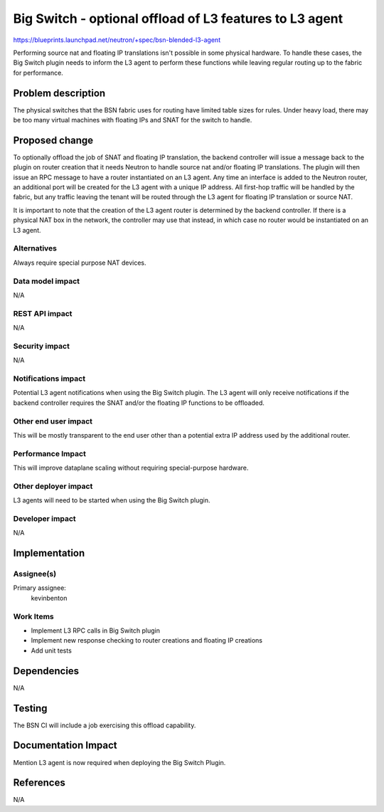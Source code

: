 ..
 This work is licensed under a Creative Commons Attribution 3.0 Unported
 License.

 http://creativecommons.org/licenses/by/3.0/legalcode

========================================================
Big Switch - optional offload of L3 features to L3 agent
========================================================


https://blueprints.launchpad.net/neutron/+spec/bsn-blended-l3-agent

Performing source nat and floating IP translations isn't possible in some
physical hardware. To handle these cases, the Big Switch plugin needs to inform
the L3 agent to perform these functions while leaving regular routing up to the
fabric for performance.


Problem description
===================

The physical switches that the BSN fabric uses for routing have limited table
sizes for rules. Under heavy load, there may be too many virtual machines with
floating IPs and SNAT for the switch to handle.


Proposed change
===============

To optionally offload the job of SNAT and floating IP translation, the backend
controller will issue a message back to the plugin on router creation that it
needs Neutron to handle source nat and/or floating IP translations. The plugin
will then issue an RPC message to have a router instantiated on an L3 agent.
Any time an interface is added to the Neutron router, an additional port will
be created for the L3 agent with a unique IP address.  All first-hop traffic
will be handled by the fabric, but any traffic leaving the tenant will be
routed through the L3 agent for floating IP translation or source NAT.

It is important to note that the creation of the L3 agent router is determined
by the backend controller. If there is a physical NAT box in the network, the
controller may use that instead, in which case no router would be instantiated
on an L3 agent.


Alternatives
------------

Always require special purpose NAT devices.

Data model impact
-----------------

N/A

REST API impact
---------------
N/A

Security impact
---------------
N/A

Notifications impact
--------------------
Potential L3 agent notifications when using the Big Switch plugin. The L3
agent will only receive notifications if the backend controller requires
the SNAT and/or the floating IP functions to be offloaded.

Other end user impact
---------------------
This will be mostly transparent to the end user other than a potential
extra IP address used by the additional router.

Performance Impact
------------------
This will improve dataplane scaling without requiring special-purpose hardware.

Other deployer impact
---------------------
L3 agents will need to be started when using the Big Switch plugin.

Developer impact
----------------
N/A


Implementation
==============

Assignee(s)
-----------
Primary assignee:
  kevinbenton

Work Items
----------
* Implement L3 RPC calls in Big Switch plugin
* Implement new response checking to router creations and floating IP creations
* Add unit tests


Dependencies
============
N/A


Testing
=======

The BSN CI will include a job exercising this offload capability.


Documentation Impact
====================
Mention L3 agent is now required when deploying the Big Switch Plugin.

References
==========
N/A
